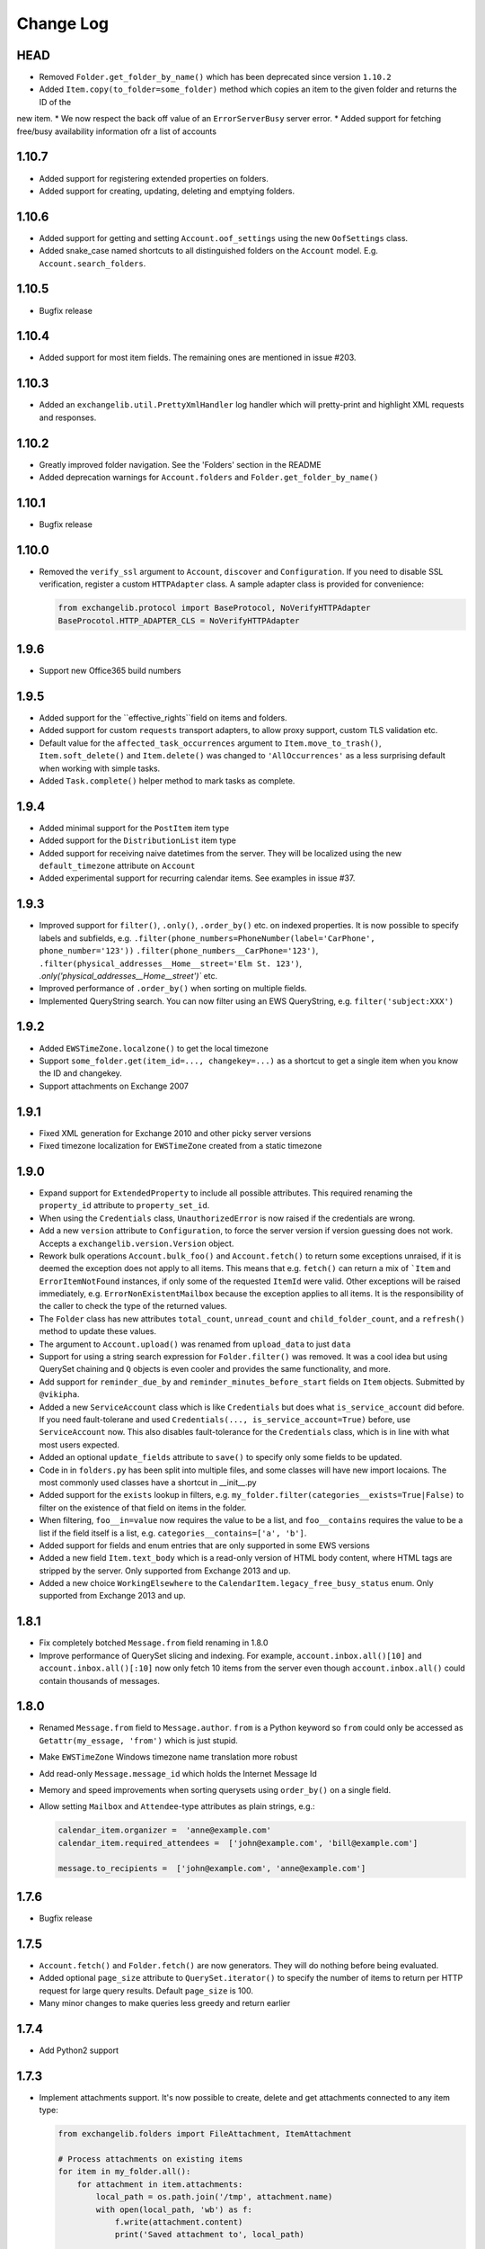 ==========
Change Log
==========

HEAD
----
* Removed ``Folder.get_folder_by_name()`` which has been deprecated since version ``1.10.2``
* Added ``Item.copy(to_folder=some_folder)`` method which copies an item to the given folder and returns the ID of the
new item.
* We now respect the back off value of an ``ErrorServerBusy`` server error.
* Added support for fetching free/busy availability information ofr a list of accounts


1.10.7
------
* Added support for registering extended properties on folders.
* Added support for creating, updating, deleting and emptying folders.


1.10.6
------
* Added support for getting and setting ``Account.oof_settings`` using the new ``OofSettings`` class.
* Added snake_case named shortcuts to all distinguished folders on the ``Account`` model. E.g.
  ``Account.search_folders``.


1.10.5
------
* Bugfix release


1.10.4
------
* Added support for most item fields. The remaining ones are mentioned in issue #203.


1.10.3
------
* Added an ``exchangelib.util.PrettyXmlHandler`` log handler which will pretty-print and highlight XML requests
  and responses.

1.10.2
------
* Greatly improved folder navigation. See the 'Folders' section in the README
* Added deprecation warnings for ``Account.folders`` and ``Folder.get_folder_by_name()``


1.10.1
------
* Bugfix release


1.10.0
------
* Removed the ``verify_ssl`` argument to ``Account``, ``discover`` and ``Configuration``. If you need to disable SSL
  verification, register a custom ``HTTPAdapter`` class. A sample adapter class is provided for convenience:

  .. code-block:: python

      from exchangelib.protocol import BaseProtocol, NoVerifyHTTPAdapter
      BaseProcotol.HTTP_ADAPTER_CLS = NoVerifyHTTPAdapter


1.9.6
-----
* Support new Office365 build numbers

1.9.5
-----
* Added support for the ``effective_rights``field on items and folders.
* Added support for custom ``requests`` transport adapters, to allow proxy support, custom TLS validation etc.
* Default value for the ``affected_task_occurrences`` argument to ``Item.move_to_trash()``, ``Item.soft_delete()``
  and ``Item.delete()`` was changed to ``'AllOccurrences'`` as a less surprising default when working with simple
  tasks.
* Added ``Task.complete()`` helper method to mark tasks as complete.

1.9.4
-----
* Added minimal support for the ``PostItem`` item type
* Added support for the ``DistributionList`` item type
* Added support for receiving naive datetimes from the server. They will be localized using the new ``default_timezone``
  attribute on ``Account``
* Added experimental support for recurring calendar items. See examples in issue #37.

1.9.3
-----
* Improved support for ``filter()``, ``.only()``, ``.order_by()`` etc. on indexed properties. It is now possible to
  specify labels and subfields, e.g. ``.filter(phone_numbers=PhoneNumber(label='CarPhone', phone_number='123'))``
  ``.filter(phone_numbers__CarPhone='123')``, ``.filter(physical_addresses__Home__street='Elm St. 123')``,
  `.only('physical_addresses__Home__street')`` etc.
* Improved performance of ``.order_by()`` when sorting on multiple fields.
* Implemented QueryString search. You can now filter using an EWS QueryString, e.g. ``filter('subject:XXX')``

1.9.2
-----
* Added ``EWSTimeZone.localzone()`` to get the local timezone
* Support ``some_folder.get(item_id=..., changekey=...)`` as a shortcut to get a single item when you know the ID and
  changekey.
* Support attachments on Exchange 2007

1.9.1
-----
* Fixed XML generation for Exchange 2010 and other picky server versions
* Fixed timezone localization for ``EWSTimeZone`` created from a static timezone

1.9.0
-----
* Expand support for ``ExtendedProperty`` to include all possible attributes. This required renaming the ``property_id``
  attribute to ``property_set_id``.
* When using the ``Credentials`` class, ``UnauthorizedError`` is now raised if the credentials are wrong.
* Add a new ``version`` attribute to ``Configuration``, to force the server version if version guessing does not work.
  Accepts a ``exchangelib.version.Version`` object.
* Rework bulk operations ``Account.bulk_foo()`` and ``Account.fetch()`` to return some exceptions unraised, if it is deemed
  the exception does not apply to all items. This means that e.g. ``fetch()`` can return a mix of ```Item`` and
  ``ErrorItemNotFound`` instances, if only some of the requested ``ItemId`` were valid. Other exceptions will be raised
  immediately, e.g. ``ErrorNonExistentMailbox`` because the exception applies to all items. It is the responsibility of
  the caller to check the type of the returned values.
* The ``Folder`` class has new attributes ``total_count``, ``unread_count`` and ``child_folder_count``, and a ``refresh()``
  method to update these values.
* The argument to ``Account.upload()`` was renamed from ``upload_data`` to just ``data``
* Support for using a string search expression for ``Folder.filter()`` was removed. It was a cool idea but using QuerySet
  chaining and ``Q`` objects is even cooler and provides the same functionality, and more.
* Add support for ``reminder_due_by`` and ``reminder_minutes_before_start`` fields on ``Item`` objects. Submitted by
  ``@vikipha``.
* Added a new ``ServiceAccount`` class which is like ``Credentials`` but does what ``is_service_account`` did before. If
  you need fault-tolerane and used ``Credentials(..., is_service_account=True)`` before, use ``ServiceAccount`` now. This
  also disables fault-tolerance for the ``Credentials`` class, which is in line with what most users expected.
* Added an optional ``update_fields`` attribute to ``save()`` to specify only some  fields to be updated.
* Code in in ``folders.py`` has been split into multiple files, and some classes will have new import locaions. The most
  commonly used classes have a shortcut in __init__.py
* Added support for the ``exists`` lookup in filters, e.g. ``my_folder.filter(categories__exists=True|False)`` to filter
  on the existence of that field on items in the folder.
* When filtering, ``foo__in=value`` now requires the value to be a list, and ``foo__contains`` requires the value to be
  a list if the field itself is a list, e.g. ``categories__contains=['a', 'b']``.
* Added support for fields and enum entries that are only supported in some EWS versions
* Added a new field ``Item.text_body`` which is a read-only version of HTML body content, where HTML tags are stripped
  by the server. Only supported from Exchange 2013 and up.
* Added a new choice ``WorkingElsewhere`` to the ``CalendarItem.legacy_free_busy_status`` enum. Only supported from
  Exchange 2013 and up.


1.8.1
-----
* Fix completely botched ``Message.from`` field renaming in 1.8.0
* Improve performance of QuerySet slicing and indexing. For example, ``account.inbox.all()[10]`` and
  ``account.inbox.all()[:10]`` now only fetch 10 items from the server even though ``account.inbox.all()`` could contain
  thousands of messages.

1.8.0
-----
* Renamed ``Message.from`` field to ``Message.author``. ``from`` is a Python keyword so ``from`` could only be accessed as
  ``Getattr(my_essage, 'from')`` which is just stupid.
* Make ``EWSTimeZone`` Windows timezone name translation more robust
* Add read-only ``Message.message_id`` which holds the Internet Message Id
* Memory and speed improvements when sorting querysets using ``order_by()`` on a single field.
* Allow setting ``Mailbox`` and ``Attendee``-type attributes as plain strings, e.g.:

  .. code-block:: python

      calendar_item.organizer =  'anne@example.com'
      calendar_item.required_attendees =  ['john@example.com', 'bill@example.com']

      message.to_recipients =  ['john@example.com', 'anne@example.com']


1.7.6
-----
* Bugfix release

1.7.5
-----
* ``Account.fetch()`` and ``Folder.fetch()`` are now generators. They will do nothing before being evaluated.
* Added optional ``page_size`` attribute to ``QuerySet.iterator()`` to specify the number of items to return per HTTP
  request for large query results. Default ``page_size`` is 100.
* Many minor changes to make queries less greedy and return earlier

1.7.4
-----
* Add Python2 support

1.7.3
-----
* Implement attachments support. It's now possible to create, delete and get attachments connected to any item type:

  .. code-block:: python

      from exchangelib.folders import FileAttachment, ItemAttachment

      # Process attachments on existing items
      for item in my_folder.all():
          for attachment in item.attachments:
              local_path = os.path.join('/tmp', attachment.name)
              with open(local_path, 'wb') as f:
                  f.write(attachment.content)
                  print('Saved attachment to', local_path)

      # Create a new item with an attachment
      item = Message(...)
      binary_file_content = 'Hello from unicode æøå'.encode('utf-8')  # Or read from file, BytesIO etc.
      my_file = FileAttachment(name='my_file.txt', content=binary_file_content)
      item.attach(my_file)
      my_calendar_item = CalendarItem(...)
      my_appointment = ItemAttachment(name='my_appointment', item=my_calendar_item)
      item.attach(my_appointment)
      item.save()

      # Add an attachment on an existing item
      my_other_file = FileAttachment(name='my_other_file.txt', content=binary_file_content)
      item.attach(my_other_file)

      # Remove the attachment again
      item.detach(my_file)

  Be aware that adding and deleting attachments from items that are already created in Exchange (items that have an
  ``item_id``) will update the ``changekey`` of the item.

* Implement ``Item.headers`` which contains custom Internet message headers. Primarily useful for ``Message`` objects.
  Read-only for now.


1.7.2
-----
* Implement the ``Contact.physical_addresses`` attribute. This is a list of ``exchangelib.folders.PhysicalAddress``
  items.
* Implement the ``CalendarItem.is_all_day`` boolean to create all-day appointments.
* Implement ``my_folder.export()`` and ``my_folder.upload()``. Thanks to @SamCB!
* Fixed ``Account.folders`` for non-distinguished folders
* Added ``Folder.get_folder_by_name()`` to make it easier to get sub-folders by name.
* Implement ``CalendarView`` searches as ``my_calendar.view(start=..., end=...)``. A view differs from a normal
  ``filter()`` in that a view expands recurring items and returns recurring item occurrences that are valid in the time
  span of the view.
* Persistent storage location for autodiscover cache is now platform independent
* Implemented custom extended properties. To add support for your own custom property, subclass
  ``exchangelib.folders.ExtendedProperty`` and call ``register()`` on the item class you want to use the extended
  property with. When you have registered your extended property, you can use it exactly like you would use any other
  attribute on this item type. If you change your mind, you can remove the extended property again with ``deregister()``:

  .. code-block:: python

      class LunchMenu(ExtendedProperty):
          property_id = '12345678-1234-1234-1234-123456781234'
          property_name = 'Catering from the cafeteria'
          property_type = 'String'

      CalendarItem.register('lunch_menu', LunchMenu)
      item = CalendarItem(..., lunch_menu='Foie gras et consommé de légumes')
      item.save()
      CalendarItem.deregister('lunch_menu')

* Fixed a bug on folder items where an existing HTML body would be converted to text when calling ``save()``. When
  creating or updating an item body, you can use the two new helper classes ``exchangelib.Body`` and
  ``exchangelib.HTMLBody`` to specify if your body should be saved as HTML or text. E.g.:

  .. code-block:: python

      item = CalendarItem(...)
      # Plain-text body
      item.body = Body('Hello UNIX-beard pine user!')
      # Also plain-text body, works as before
      item.body = 'Hello UNIX-beard pine user!'
      # Exchange will see this as an HTML body and display nicely in clients
      item.body = HTMLBody('<html><body>Hello happy <blink>OWA user!</blink></body></html>')
      item.save()

1.7.1
-----
* Fix bug where fetching items from a folder that can contain multiple item types (e.g. the Deleted Items folder) would
  only return one item type.
* Added ``Item.move(to_folder=...)`` that moves an item to another folder, and ``Item.refresh()`` that updates the
  Item with data from EWS.
* Support reverse sort on individual fields in ``order_by()``, e.g. ``my_folder.all().order_by('subject', '-start')``
* ``Account.bulk_create()`` was added to create items that don't need a folder, e.g. ``Message.send()``
* ``Account.fetch()`` was added to fetch items without knowing the containing folder.
* Implemented ``SendItem`` service to send existing messages.
* ``Folder.bulk_delete()`` was moved to ``Account.bulk_delete()``
* ``Folder.bulk_update()`` was moved to ``Account.bulk_update()`` and changed to expect a list of ``(Item, fieldnames)``
  tuples where Item is e.g. a ``Message`` instance and ``fieldnames`` is a list of attributes names that need updating.
  E.g.:

  .. code-block:: python

      items = []
      for i in range(4):
          item = Message(subject='Test %s' % i)
          items.append(item)
      account.sent.bulk_create(items=items)

      item_changes = []
      for i, item in enumerate(items):
          item.subject = 'Changed subject' % i
          item_changes.append(item, ['subject'])
      account.bulk_update(items=item_changes)


1.7.0
-----
* Added the ``is_service_account`` flag to ``Credentials``. ``is_service_account=False`` disables the fault-tolerant error
  handling policy and enables immediate failures.
* ``Configuration`` now expects a single ``credentials`` attribute instead of separate ``username`` and ``password``
  attributes.
* Added support for distinguished folders ``Account.trash``, ``Account.drafts``, ``Account.outbox``,
  ``Account.sent`` and ``Account.junk``.
* Renamed ``Folder.find_items()`` to ``Folder.filter()``
* Renamed ``Folder.add_items()`` to ``Folder.bulk_create()``
* Renamed ``Folder.update_items()`` to ``Folder.bulk_update()``
* Renamed ``Folder.delete_items()`` to ``Folder.bulk_delete()``
* Renamed ``Folder.get_items()`` to ``Folder.fetch()``
* Made various policies for message saving, meeting invitation sending, conflict resolution, task occurrences and
  deletion available on ``bulk_create()``, ``bulk_update()`` and ``bulk_delete()``.
* Added convenience methods ``Item.save()``, ``Item.delete()``, ``Item.soft_delete()``, ``Item.move_to_trash()``, and
  methods ``Message.send()`` and ``Message.send_and_save()`` that are specific to ``Message`` objects. These methods
  make it easier to create, update and delete single items.
* Removed ``fetch(.., with_extra=True)`` in favor of the more fine-grained ``fetch(.., only_fields=[...])``
* Added a ``QuerySet`` class that supports QuerySet-returning methods ``filter()``, ``exclude()``, ``only()``,
  ``order_by()``, ``reverse()````values()`` and ``values_list()`` that all allow for chaining. ``QuerySet`` also has
  methods ``iterator()``, ``get()``, ``count()``, ``exists()`` and ``delete()``. All these methods behave like their
  counterparts in Django.


1.6.2
-----
* Use of ``my_folder.with_extra_fields = True`` to get the extra fields in ``Item.EXTRA_ITEM_FIELDS`` is deprecated (it was
  a kludge anyway). Instead, use ``my_folder.get_items(ids, with_extra=[True, False])``. The default was also changed to
  ``True``, to avoid head-scratching with newcomers.


1.6.1
-----
* Simplify ``Q`` objects and ``Restriction.from_source()`` by using Item attribute names in expressions and kwargs
  instead of EWS FieldURI values. Change ``Folder.find_items()`` to accept either a search expression, or a list of
  ``Q`` objects just like Django ``filter()`` does. E.g.:

  .. code-block:: python

      ids = account.calendar.find_items(
            "start < '2016-01-02T03:04:05T' and end > '2016-01-01T03:04:05T' and categories in ('foo', 'bar')",
            shape=IdOnly
      )

      q1, q2 = (Q(subject__iexact='foo') | Q(subject__contains='bar')), ~Q(subject__startswith='baz')
      ids = account.calendar.find_items(q1, q2, shape=IdOnly)


1.6.0
-----
* Complete rewrite of ``Folder.find_items()``. The old ``start``, ``end``, ``subject`` and
  ``categories`` args are deprecated in favor of a Django QuerySet filter() syntax. The
  supported lookup types are ``__gt``, ``__lt``, ``__gte``, ``__lte``, ``__range``, ``__in``,
  ``__exact``, ``__iexact``, ``__contains``, ``__icontains``, ``__contains``, ``__icontains``,
  ``__startswith``, ``__istartswith``, plus an additional ``__not`` which translates to ``!=``.
  Additionally, *all* fields on the item are now supported in ``Folder.find_items()``.

  **WARNING**: This change is backwards-incompatible! Old uses of ``Folder.find_items()`` like this:

  .. code-block:: python

      ids = account.calendar.find_items(
          start=tz.localize(EWSDateTime(year, month, day)),
          end=tz.localize(EWSDateTime(year, month, day + 1)),
          categories=['foo', 'bar'],
      )

  must be rewritten like this:

  .. code-block:: python

      ids = account.calendar.find_items(
          start__lt=tz.localize(EWSDateTime(year, month, day + 1)),
          end__gt=tz.localize(EWSDateTime(year, month, day)),
          categories__contains=['foo', 'bar'],
      )

  failing to do so will most likely result in empty or wrong results.

* Added a ``exchangelib.restrictions.Q`` class much like Django Q objects that can be used to
  create even more complex filtering. Q objects must be passed directly to ``exchangelib.services.FindItem``.


1.3.6
-----
* Don't require sequence arguments to ``Folder.*_items()`` methods to support ``len()``
  (e.g. generators and ``map`` instances are now supported)
* Allow empty sequences as argument to ``Folder.*_items()`` methods


1.3.4
-----
* Add support for ``required_attendees``, ``optional_attendees`` and ``resources``
  attribute on ``folders.CalendarItem``. These are implemented with a new ``folders.Attendee``
  class.


1.3.3
-----
* Add support for ``organizer`` attribute on ``CalendarItem``.  Implemented with a
  new ``folders.Mailbox`` class.


1.2
---
* Initial import
